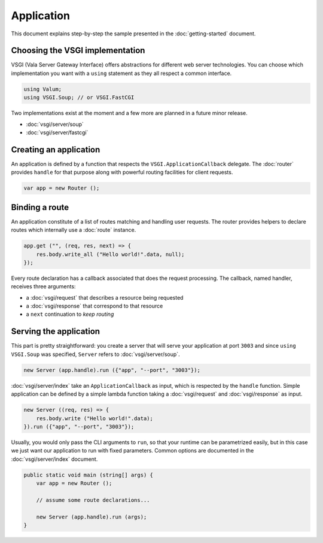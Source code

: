 Application
===========

This document explains step-by-step the sample presented in the
:doc:`getting-started` document.

Choosing the VSGI implementation
--------------------------------

VSGI (Vala Server Gateway Interface) offers abstractions for different web
server technologies. You can choose which implementation you want with
a ``using`` statement as they all respect a common interface.

.. code:: vala

    using Valum;
    using VSGI.Soup; // or VSGI.FastCGI

Two implementations exist at the moment and a few more are planned in a future
minor release.

-  :doc:`vsgi/server/soup`
-  :doc:`vsgi/server/fastcgi`

Creating an application
-----------------------

An application is defined by a function that respects the ``VSGI.ApplicationCallback``
delegate. The :doc:`router` provides ``handle`` for that purpose along with
powerful routing facilities for client requests.

.. code:: vala

    var app = new Router ();

Binding a route
---------------

An application constitute of a list of routes matching and handling user
requests. The router provides helpers to declare routes which internally use
a :doc:`route` instance.

.. code:: vala

    app.get ("", (req, res, next) => {
        res.body.write_all ("Hello world!".data, null);
    });

Every route declaration has a callback associated that does the request
processing. The callback, named handler, receives three arguments:

-  a :doc:`vsgi/request` that describes a resource being requested
-  a :doc:`vsgi/response` that correspond to that resource
-  a ``next`` continuation to `keep routing`

Serving the application
-----------------------

This part is pretty straightforward: you create a server that will serve your
application at port ``3003`` and since ``using VSGI.Soup`` was specified,
``Server`` refers to :doc:`vsgi/server/soup`.

.. code:: vala

    new Server (app.handle).run ({"app", "--port", "3003"});

:doc:`vsgi/server/index` take an ``ApplicationCallback`` as input, which is
respected by the ``handle`` function.  Simple application can be defined by
a simple lambda function taking a :doc:`vsgi/request` and :doc:`vsgi/response`
as input.

.. code:: vala

    new Server ((req, res) => {
        res.body.write ("Hello world!".data);
    }).run ({"app", "--port", "3003"});

Usually, you would only pass the CLI arguments to ``run``, so that your runtime
can be parametrized easily, but in this case we just want our application to
run with fixed parameters. Common options are documented in the
:doc:`vsgi/server/index` document.

.. code:: vala

    public static void main (string[] args) {
        var app = new Router ();

        // assume some route declarations...

        new Server (app.handle).run (args);
    }

